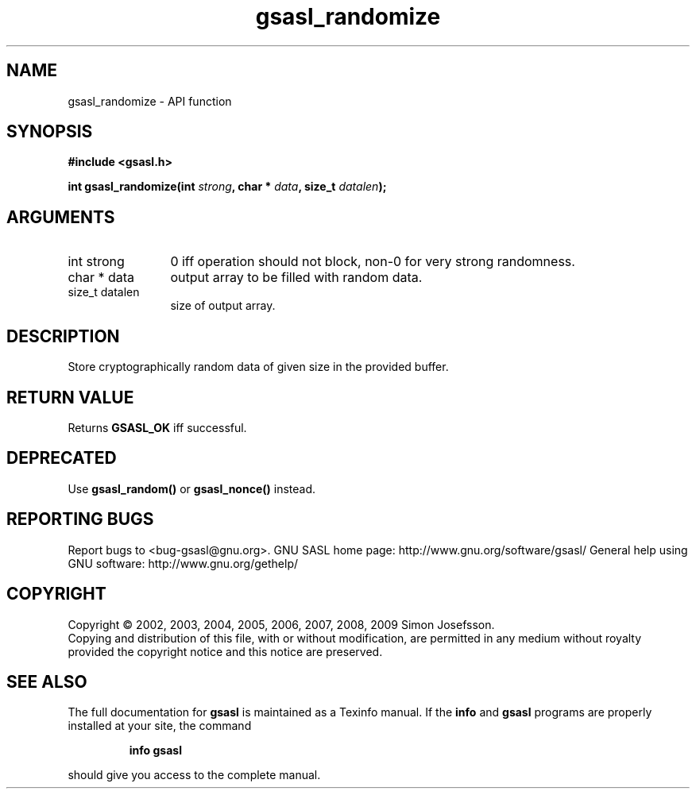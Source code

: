 .\" DO NOT MODIFY THIS FILE!  It was generated by gdoc.
.TH "gsasl_randomize" 3 "1.4.4" "gsasl" "gsasl"
.SH NAME
gsasl_randomize \- API function
.SH SYNOPSIS
.B #include <gsasl.h>
.sp
.BI "int gsasl_randomize(int " strong ", char * " data ", size_t " datalen ");"
.SH ARGUMENTS
.IP "int strong" 12
0 iff operation should not block, non\-0 for very strong randomness.
.IP "char * data" 12
output array to be filled with random data.
.IP "size_t datalen" 12
size of output array.
.SH "DESCRIPTION"
Store cryptographically random data of given size in the provided
buffer.
.SH "RETURN VALUE"
Returns \fBGSASL_OK\fP iff successful.
.SH "DEPRECATED"
Use \fBgsasl_random()\fP or \fBgsasl_nonce()\fP instead.
.SH "REPORTING BUGS"
Report bugs to <bug-gsasl@gnu.org>.
GNU SASL home page: http://www.gnu.org/software/gsasl/
General help using GNU software: http://www.gnu.org/gethelp/
.SH COPYRIGHT
Copyright \(co 2002, 2003, 2004, 2005, 2006, 2007, 2008, 2009 Simon Josefsson.
.br
Copying and distribution of this file, with or without modification,
are permitted in any medium without royalty provided the copyright
notice and this notice are preserved.
.SH "SEE ALSO"
The full documentation for
.B gsasl
is maintained as a Texinfo manual.  If the
.B info
and
.B gsasl
programs are properly installed at your site, the command
.IP
.B info gsasl
.PP
should give you access to the complete manual.
